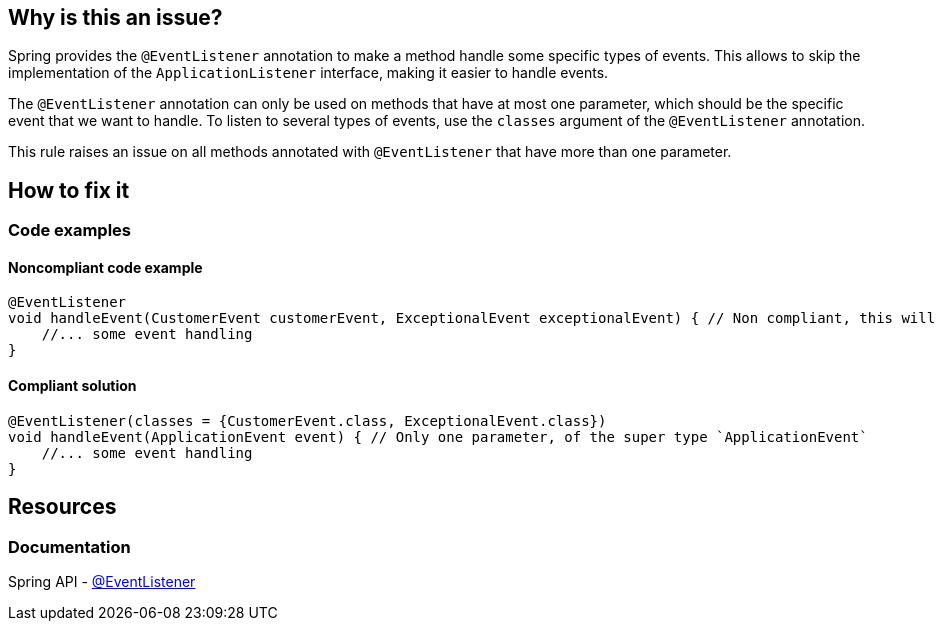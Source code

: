 == Why is this an issue?

Spring provides the `@EventListener` annotation to make a method handle some specific types of events.
This allows to skip the implementation of the `ApplicationListener` interface, making it easier to handle events.

The `@EventListener` annotation can only be used on methods that have at most one parameter, which should be the specific event that we want to handle.
To listen to several types of events, use the `classes` argument of the `@EventListener` annotation.

This rule raises an issue on all methods annotated with `@EventListener` that have more than one parameter.

== How to fix it

=== Code examples

==== Noncompliant code example

[source,java,diff-id=1,diff-type=noncompliant]
----
@EventListener
void handleEvent(CustomerEvent customerEvent, ExceptionalEvent exceptionalEvent) { // Non compliant, this will cause a runtime error
    //... some event handling
}
----

==== Compliant solution

[source,java,diff-id=1,diff-type=compliant]
----
@EventListener(classes = {CustomerEvent.class, ExceptionalEvent.class})
void handleEvent(ApplicationEvent event) { // Only one parameter, of the super type `ApplicationEvent`
    //... some event handling
}
----

== Resources
=== Documentation

Spring API - https://docs.spring.io/spring-framework/docs/current/javadoc-api/org/springframework/context/event/EventListener.html[@EventListener]
